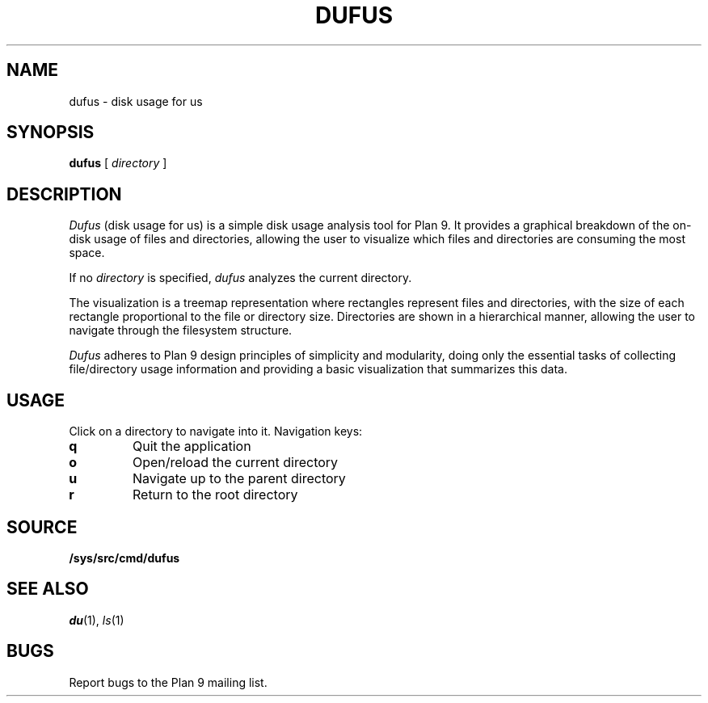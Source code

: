 .TH DUFUS 1
.SH NAME
dufus \- disk usage for us
.SH SYNOPSIS
.B dufus
[
.I directory
]
.SH DESCRIPTION
.I Dufus
(disk usage for us) is a simple disk usage analysis tool for Plan 9.
It provides a graphical breakdown of the on-disk usage of files and directories,
allowing the user to visualize which files and directories are consuming
the most space.
.PP
If no
.I directory
is specified,
.I dufus
analyzes the current directory.
.PP
The visualization is a treemap representation where rectangles represent files 
and directories, with the size of each rectangle proportional to the file or 
directory size. Directories are shown in a hierarchical manner, allowing 
the user to navigate through the filesystem structure.
.PP
.I Dufus
adheres to Plan 9 design principles of simplicity and modularity, doing only 
the essential tasks of collecting file/directory usage information and providing 
a basic visualization that summarizes this data.
.SH USAGE
.PP
Click on a directory to navigate into it. Navigation keys:
.TP
.B q
Quit the application
.TP
.B o
Open/reload the current directory
.TP
.B u
Navigate up to the parent directory
.TP
.B r
Return to the root directory
.SH SOURCE
.B /sys/src/cmd/dufus
.SH SEE ALSO
.IR du (1),
.IR ls (1)
.SH BUGS
Report bugs to the Plan 9 mailing list. 